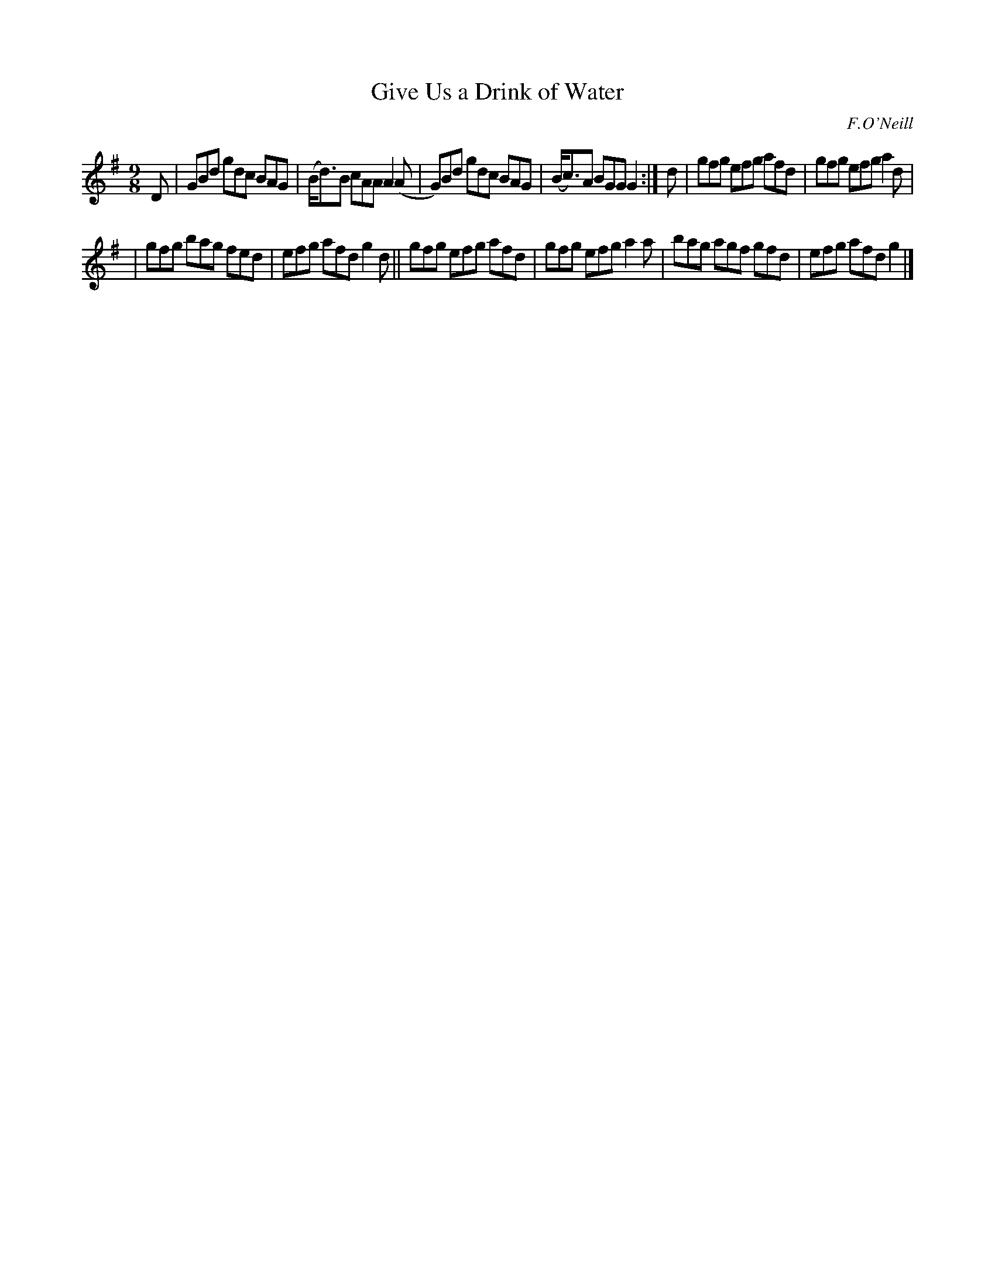 X: 1131
T: Give Us a Drink of Water
R: slip jig
%S: s:2 b:12(6+6)
B: O'Neill's 1850 #1131
O: F.O'Neill
Z: Michael D. Long, 1/10/99
Z: Michael Hogan
M: 9/8
L: 1/8
K: G
D | GBd gdc BAG | (B<d)B cAA A2(A | G)Bd gdc BAG | (B<c)A BGG G2 :| d | gfg efg afd | gfg efg a2d |
| gfg bag fed | efg afd g2d || gfg efg afd | gfg efg a2a | bag agf gfd | efg afd g2 |]
